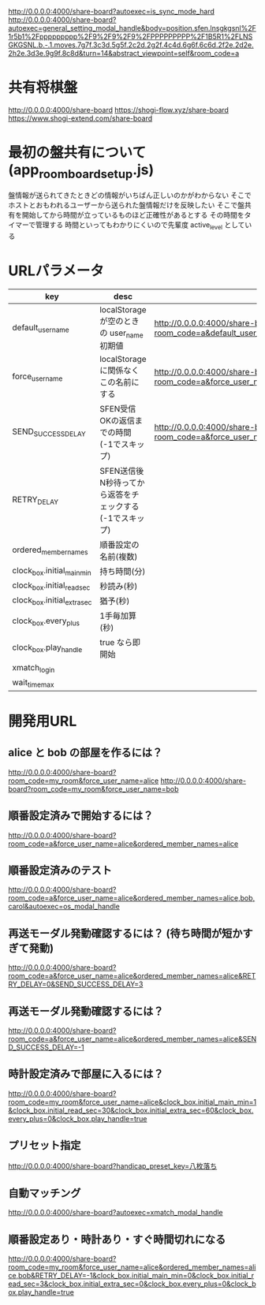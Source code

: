 http://0.0.0.0:4000/share-board?autoexec=is_sync_mode_hard
http://0.0.0.0:4000/share-board?autoexec=general_setting_modal_handle&body=position.sfen.lnsgkgsnl%2F1r5b1%2Fppppppppp%2F9%2F9%2F9%2FPPPPPPPPP%2F1B5R1%2FLNSGKGSNL.b.-.1.moves.7g7f.3c3d.5g5f.2c2d.2g2f.4c4d.6g6f.6c6d.2f2e.2d2e.2h2e.3d3e.9g9f.8c8d&turn=14&abstract_viewpoint=self&room_code=a

* 共有将棋盤

  http://0.0.0.0:4000/share-board
  https://shogi-flow.xyz/share-board
  https://www.shogi-extend.com/share-board

* 最初の盤共有について (app_room_board_setup.js)

  盤情報が送られてきたときどの情報がいちばん正しいのかがわからない
  そこでホストとおもわれるユーザーから送られた盤情報だけを反映したい
  そこで盤共有を開始してから時間が立っているものほど正確性があるとする
  その時間をタイマーで管理する
  時間といってもわかりにくいので先輩度 active_level としている

* URLパラメータ

  |-----------------------------+---------------------------------------------------------+-----------------------------------------------------------------------------------------|
  | key                         | desc                                                    | Example                                                                                 |
  |-----------------------------+---------------------------------------------------------+-----------------------------------------------------------------------------------------|
  | default_user_name           | localStorage が空のときの user_name 初期値              | http://0.0.0.0:4000/share-board?room_code=a&default_user_name=bob                       |
  | force_user_name             | localStorage に関係なくこの名前にする                   | http://0.0.0.0:4000/share-board?room_code=a&force_user_name=alice                       |
  | SEND_SUCCESS_DELAY          | SFEN受信OKの返信までの時間 (-1でスキップ)               | http://0.0.0.0:4000/share-board?room_code=a&force_user_name=alice&SEND_SUCCESS_DELAY=-1 |
  | RETRY_DELAY                 | SFEN送信後N秒待ってから返答をチェックする(-1でスキップ) |                                                                                         |
  | ordered_member_names        | 順番設定の名前(複数)                                    |                                                                                         |
  | clock_box.initial_main_min  | 持ち時間(分)                                            |                                                                                         |
  | clock_box.initial_read_sec  | 秒読み(秒)                                              |                                                                                         |
  | clock_box.initial_extra_sec | 猶予(秒)                                                |                                                                                         |
  | clock_box.every_plus        | 1手毎加算(秒)                                           |                                                                                         |
  | clock_box.play_handle       | true なら即開始                                         |                                                                                         |
  | xmatch_login                |                                                         |                                                                                         |
  | wait_time_max               |                                                         |                                                                                         |
  |-----------------------------+---------------------------------------------------------+-----------------------------------------------------------------------------------------|

* 開発用URL

** alice と bob の部屋を作るには？

  http://0.0.0.0:4000/share-board?room_code=my_room&force_user_name=alice
  http://0.0.0.0:4000/share-board?room_code=my_room&force_user_name=bob

** 順番設定済みで開始するには？

   http://0.0.0.0:4000/share-board?room_code=a&force_user_name=alice&ordered_member_names=alice

** 順番設定済みのテスト

   http://0.0.0.0:4000/share-board?room_code=a&force_user_name=alice&ordered_member_names=alice,bob,carol&autoexec=os_modal_handle

** 再送モーダル発動確認するには？ (待ち時間が短かすぎて発動)

   http://0.0.0.0:4000/share-board?room_code=a&force_user_name=alice&ordered_member_names=alice&RETRY_DELAY=0&SEND_SUCCESS_DELAY=3

** 再送モーダル発動確認するには？

   http://0.0.0.0:4000/share-board?room_code=a&force_user_name=alice&ordered_member_names=alice&SEND_SUCCESS_DELAY=-1

** 時計設定済みで部屋に入るには？

   http://0.0.0.0:4000/share-board?room_code=my_room&force_user_name=alice&clock_box.initial_main_min=1&clock_box.initial_read_sec=30&clock_box.initial_extra_sec=60&clock_box.every_plus=0&clock_box.play_handle=true

** プリセット指定

   http://0.0.0.0:4000/share-board?handicap_preset_key=八枚落ち

** 自動マッチング

   http://0.0.0.0:4000/share-board?autoexec=xmatch_modal_handle

** 順番設定あり・時計あり・すぐ時間切れになる

   http://0.0.0.0:4000/share-board?room_code=my_room&force_user_name=alice&ordered_member_names=alice,bob&RETRY_DELAY=-1&clock_box.initial_main_min=0&clock_box.initial_read_sec=3&clock_box.initial_extra_sec=0&clock_box.every_plus=0&clock_box.play_handle=true
